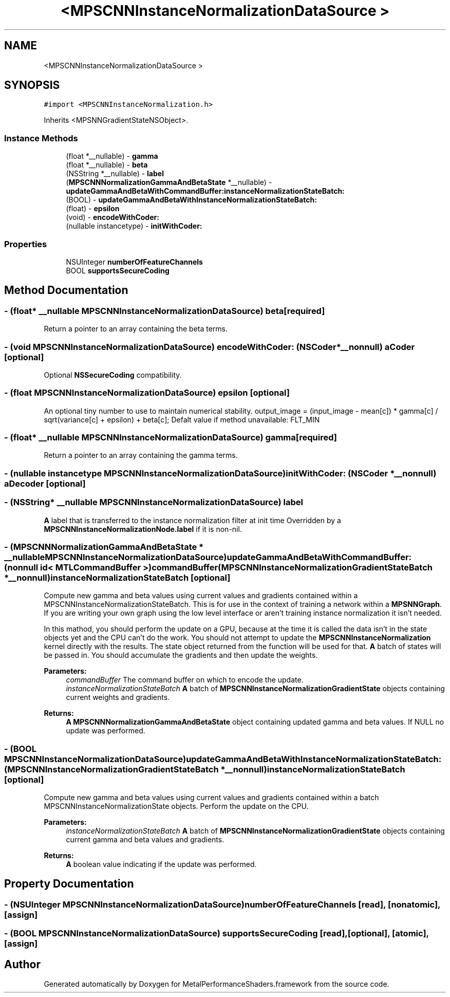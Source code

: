 .TH "<MPSCNNInstanceNormalizationDataSource >" 3 "Thu Feb 8 2018" "Version MetalPerformanceShaders-100" "MetalPerformanceShaders.framework" \" -*- nroff -*-
.ad l
.nh
.SH NAME
<MPSCNNInstanceNormalizationDataSource >
.SH SYNOPSIS
.br
.PP
.PP
\fC#import <MPSCNNInstanceNormalization\&.h>\fP
.PP
Inherits <MPSNNGradientStateNSObject>\&.
.SS "Instance Methods"

.in +1c
.ti -1c
.RI "(float *__nullable) \- \fBgamma\fP"
.br
.ti -1c
.RI "(float *__nullable) \- \fBbeta\fP"
.br
.ti -1c
.RI "(NSString *__nullable) \- \fBlabel\fP"
.br
.ti -1c
.RI "(\fBMPSCNNNormalizationGammaAndBetaState\fP *__nullable) \- \fBupdateGammaAndBetaWithCommandBuffer:instanceNormalizationStateBatch:\fP"
.br
.ti -1c
.RI "(BOOL) \- \fBupdateGammaAndBetaWithInstanceNormalizationStateBatch:\fP"
.br
.ti -1c
.RI "(float) \- \fBepsilon\fP"
.br
.ti -1c
.RI "(void) \- \fBencodeWithCoder:\fP"
.br
.ti -1c
.RI "(nullable instancetype) \- \fBinitWithCoder:\fP"
.br
.in -1c
.SS "Properties"

.in +1c
.ti -1c
.RI "NSUInteger \fBnumberOfFeatureChannels\fP"
.br
.ti -1c
.RI "BOOL \fBsupportsSecureCoding\fP"
.br
.in -1c
.SH "Method Documentation"
.PP 
.SS "\- (float* __nullable \fBMPSCNNInstanceNormalizationDataSource\fP) beta \fC [required]\fP"
Return a pointer to an array containing the beta terms\&. 
.SS "\- (void \fBMPSCNNInstanceNormalizationDataSource\fP) encodeWithCoder: (NSCoder *__nonnull) aCoder\fC [optional]\fP"
Optional \fBNSSecureCoding\fP compatibility\&. 
.SS "\- (float \fBMPSCNNInstanceNormalizationDataSource\fP) epsilon \fC [optional]\fP"
An optional tiny number to use to maintain numerical stability\&.  output_image = (input_image - mean[c]) * gamma[c] / sqrt(variance[c] + epsilon) + beta[c]; Defalt value if method unavailable: FLT_MIN 
.SS "\- (float* __nullable \fBMPSCNNInstanceNormalizationDataSource\fP) gamma \fC [required]\fP"
Return a pointer to an array containing the gamma terms\&. 
.SS "\- (nullable instancetype \fBMPSCNNInstanceNormalizationDataSource\fP) initWithCoder: (NSCoder *__nonnull) aDecoder\fC [optional]\fP"

.SS "\- (NSString* __nullable \fBMPSCNNInstanceNormalizationDataSource\fP) label "
\fBA\fP label that is transferred to the instance normalization filter at init time  Overridden by a \fBMPSCNNInstanceNormalizationNode\&.label\fP if it is non-nil\&. 
.SS "\- (\fBMPSCNNNormalizationGammaAndBetaState\fP * __nullable \fBMPSCNNInstanceNormalizationDataSource\fP) updateGammaAndBetaWithCommandBuffer: (nonnull id< MTLCommandBuffer >) commandBuffer(\fBMPSCNNInstanceNormalizationGradientStateBatch\fP *__nonnull) instanceNormalizationStateBatch\fC [optional]\fP"
Compute new gamma and beta values using current values and gradients contained within a MPSCNNInstanceNormalizationStateBatch\&.  This is for use in the context of training a network within a \fBMPSNNGraph\fP\&. If you are writing your own graph using the low level interface or aren't training instance normalization it isn't needed\&.
.PP
In this mathod, you should perform the update on a GPU, because at the time it is called the data isn't in the state objects yet and the CPU can't do the work\&. You should not attempt to update the \fBMPSCNNInstanceNormalization\fP kernel directly with the results\&. The state object returned from the function will be used for that\&. \fBA\fP batch of states will be passed in\&. You should accumulate the gradients and then update the weights\&.
.PP
\fBParameters:\fP
.RS 4
\fIcommandBuffer\fP The command buffer on which to encode the update\&.
.br
\fIinstanceNormalizationStateBatch\fP \fBA\fP batch of \fBMPSCNNInstanceNormalizationGradientState\fP objects containing current weights and gradients\&.
.RE
.PP
\fBReturns:\fP
.RS 4
\fBA\fP \fBMPSCNNNormalizationGammaAndBetaState\fP object containing updated gamma and beta values\&. If NULL no update was performed\&. 
.RE
.PP

.SS "\- (BOOL \fBMPSCNNInstanceNormalizationDataSource\fP) updateGammaAndBetaWithInstanceNormalizationStateBatch: (\fBMPSCNNInstanceNormalizationGradientStateBatch\fP *__nonnull) instanceNormalizationStateBatch\fC [optional]\fP"
Compute new gamma and beta values using current values and gradients contained within a batch MPSCNNInstanceNormalizationState objects\&. Perform the update on the CPU\&.
.PP
\fBParameters:\fP
.RS 4
\fIinstanceNormalizationStateBatch\fP \fBA\fP batch of \fBMPSCNNInstanceNormalizationGradientState\fP objects containing current gamma and beta values and gradients\&.
.RE
.PP
\fBReturns:\fP
.RS 4
\fBA\fP boolean value indicating if the update was performed\&. 
.RE
.PP

.SH "Property Documentation"
.PP 
.SS "\- (NSUInteger \fBMPSCNNInstanceNormalizationDataSource\fP) numberOfFeatureChannels\fC [read]\fP, \fC [nonatomic]\fP, \fC [assign]\fP"

.SS "\- (BOOL \fBMPSCNNInstanceNormalizationDataSource\fP) supportsSecureCoding\fC [read]\fP, \fC [optional]\fP, \fC [atomic]\fP, \fC [assign]\fP"


.SH "Author"
.PP 
Generated automatically by Doxygen for MetalPerformanceShaders\&.framework from the source code\&.
